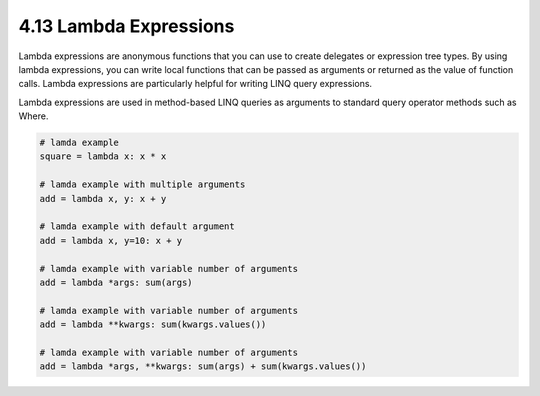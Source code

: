#######################
4.13 Lambda Expressions
#######################

Lambda expressions are anonymous functions that you can use to create delegates or expression tree types. By using lambda expressions, you can write local functions that can be passed as arguments or returned as the value of function calls. Lambda expressions are particularly helpful for writing LINQ query expressions.

Lambda expressions are used in method-based LINQ queries as arguments to standard query operator methods such as Where.

.. code-block:: python

    # lamda example
    square = lambda x: x * x

    # lamda example with multiple arguments
    add = lambda x, y: x + y

    # lamda example with default argument
    add = lambda x, y=10: x + y

    # lamda example with variable number of arguments
    add = lambda *args: sum(args)

    # lamda example with variable number of arguments
    add = lambda **kwargs: sum(kwargs.values())

    # lamda example with variable number of arguments
    add = lambda *args, **kwargs: sum(args) + sum(kwargs.values())

